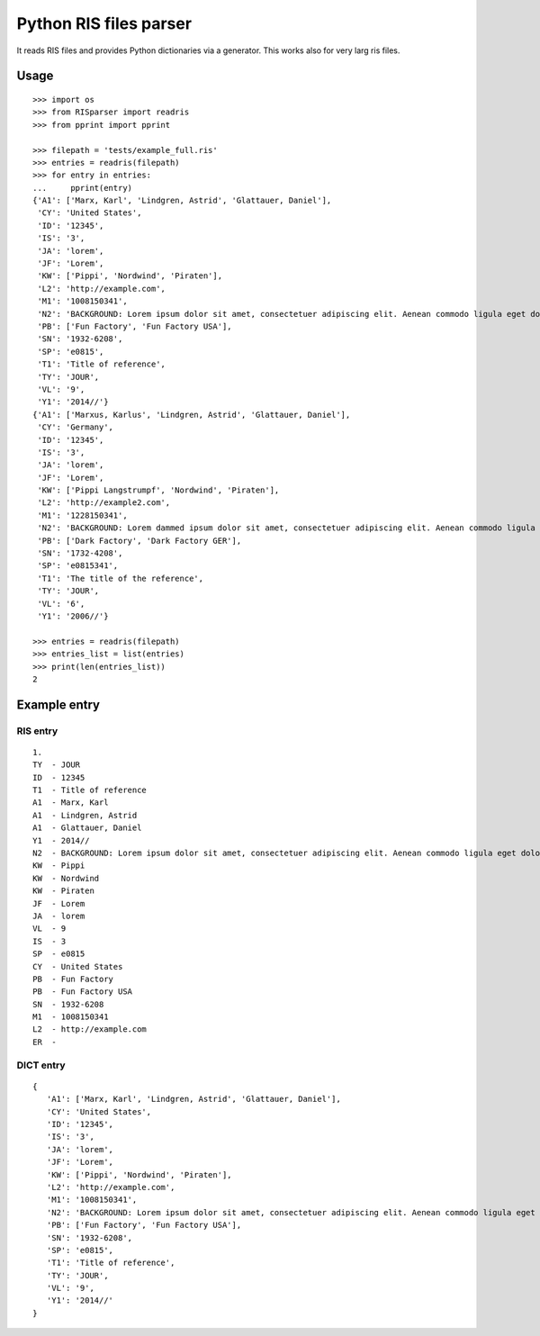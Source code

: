 Python RIS files parser
=======================

It reads RIS files and provides Python dictionaries via a generator.
This works also for very larg ris files.

Usage
-----
::

   >>> import os
   >>> from RISparser import readris
   >>> from pprint import pprint

   >>> filepath = 'tests/example_full.ris'
   >>> entries = readris(filepath)
   >>> for entry in entries:
   ...     pprint(entry)
   {'A1': ['Marx, Karl', 'Lindgren, Astrid', 'Glattauer, Daniel'],
    'CY': 'United States',
    'ID': '12345',
    'IS': '3',
    'JA': 'lorem',
    'JF': 'Lorem',
    'KW': ['Pippi', 'Nordwind', 'Piraten'],
    'L2': 'http://example.com',
    'M1': '1008150341',
    'N2': 'BACKGROUND: Lorem ipsum dolor sit amet, consectetuer adipiscing elit. Aenean commodo ligula eget dolor. Aenean massa. Cum sociis natoque penatibus et magnis dis parturient montes, nascetur ridiculus mus.  RESULTS: Donec quam felis, ultricies nec, pellentesque eu, pretium quis, sem. Nulla consequat massa quis enim. CONCLUSIONS: Donec pede justo, fringilla vel, aliquet nec, vulputate eget, arcu. In enim justo, rhoncus ut, imperdiet a, venenatis vitae, justo. Nullam dictum felis eu pede mollis pretium.',
    'PB': ['Fun Factory', 'Fun Factory USA'],
    'SN': '1932-6208',
    'SP': 'e0815',
    'T1': 'Title of reference',
    'TY': 'JOUR',
    'VL': '9',
    'Y1': '2014//'}
   {'A1': ['Marxus, Karlus', 'Lindgren, Astrid', 'Glattauer, Daniel'],
    'CY': 'Germany',
    'ID': '12345',
    'IS': '3',
    'JA': 'lorem',
    'JF': 'Lorem',
    'KW': ['Pippi Langstrumpf', 'Nordwind', 'Piraten'],
    'L2': 'http://example2.com',
    'M1': '1228150341',
    'N2': 'BACKGROUND: Lorem dammed ipsum dolor sit amet, consectetuer adipiscing elit. Aenean commodo ligula eget dolor. Aenean massa. Cum sociis natoque penatibus et magnis dis parturient montes, nascetur ridiculus mus.  RESULTS: Donec quam felis, ultricies nec, pellentesque eu, pretium quis, sem. Nulla consequat massa quis enim. CONCLUSIONS: Donec pede justo, fringilla vel, aliquet nec, vulputate eget, arcu. In enim justo, rhoncus ut, imperdiet a, venenatis vitae, justo. Nullam dictum felis eu pede mollis pretium.',
    'PB': ['Dark Factory', 'Dark Factory GER'],
    'SN': '1732-4208',
    'SP': 'e0815341',
    'T1': 'The title of the reference',
    'TY': 'JOUR',
    'VL': '6',
    'Y1': '2006//'}

   >>> entries = readris(filepath)
   >>> entries_list = list(entries)
   >>> print(len(entries_list))
   2


Example entry
-------------

RIS entry
*********
::

   1.
   TY  - JOUR
   ID  - 12345
   T1  - Title of reference
   A1  - Marx, Karl
   A1  - Lindgren, Astrid
   A1  - Glattauer, Daniel
   Y1  - 2014//
   N2  - BACKGROUND: Lorem ipsum dolor sit amet, consectetuer adipiscing elit. Aenean commodo ligula eget dolor. Aenean massa. Cum sociis natoque penatibus et magnis dis parturient montes, nascetur ridiculus mus.  RESULTS: Donec quam felis, ultricies nec, pellentesque eu, pretium quis, sem. Nulla consequat massa quis enim. CONCLUSIONS: Donec pede justo, fringilla vel, aliquet nec, vulputate eget, arcu. In enim justo, rhoncus ut, imperdiet a, venenatis vitae, justo. Nullam dictum felis eu pede mollis pretium.
   KW  - Pippi
   KW  - Nordwind
   KW  - Piraten
   JF  - Lorem
   JA  - lorem
   VL  - 9
   IS  - 3
   SP  - e0815
   CY  - United States
   PB  - Fun Factory
   PB  - Fun Factory USA
   SN  - 1932-6208
   M1  - 1008150341
   L2  - http://example.com
   ER  -


DICT entry
**********
::

   {
      'A1': ['Marx, Karl', 'Lindgren, Astrid', 'Glattauer, Daniel'],
      'CY': 'United States',
      'ID': '12345',
      'IS': '3',
      'JA': 'lorem',
      'JF': 'Lorem',
      'KW': ['Pippi', 'Nordwind', 'Piraten'],
      'L2': 'http://example.com',
      'M1': '1008150341',
      'N2': 'BACKGROUND: Lorem ipsum dolor sit amet, consectetuer adipiscing elit. Aenean commodo ligula eget dolor. Aenean massa. Cum sociis natoque penatibus et magnis dis parturient montes, nascetur ridiculus mus.  RESULTS: Donec quam felis, ultricies nec, pellentesque eu, pretium quis, sem. Nulla consequat massa quis enim. CONCLUSIONS: Donec pede justo, fringilla vel, aliquet nec, vulputate eget, arcu. In enim justo, rhoncus ut, imperdiet a, venenatis vitae, justo. Nullam dictum felis eu pede mollis pretium.',
      'PB': ['Fun Factory', 'Fun Factory USA'],
      'SN': '1932-6208',
      'SP': 'e0815',
      'T1': 'Title of reference',
      'TY': 'JOUR',
      'VL': '9',
      'Y1': '2014//'
   }

